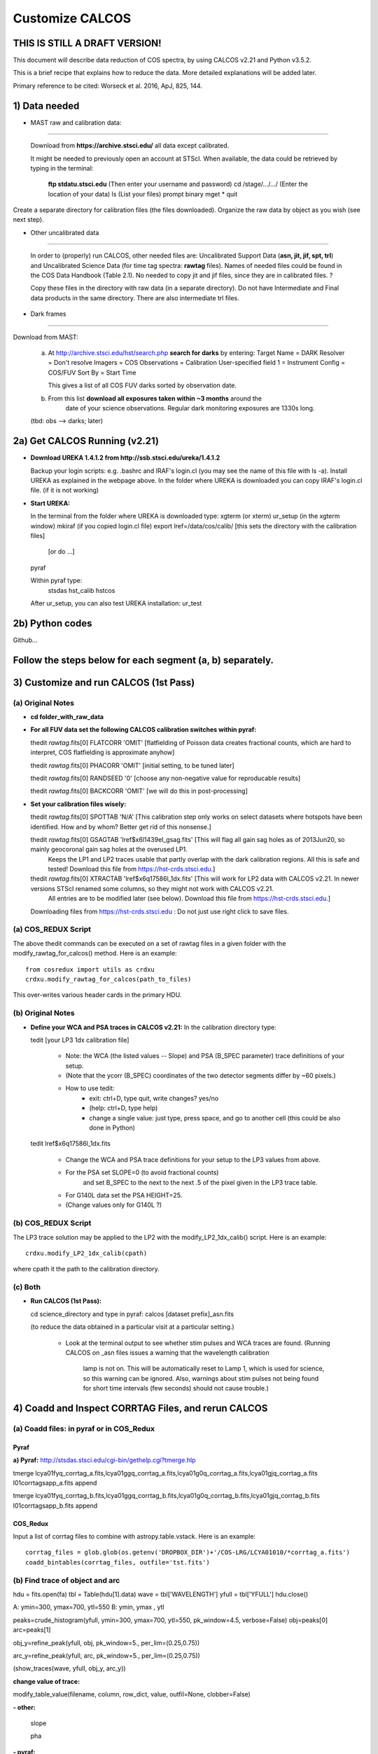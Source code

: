 .. highlight:: rest

****************
Customize CALCOS
****************


THIS IS STILL A DRAFT VERSION!
==============================




This document will describe data reduction of COS spectra, by using CALCOS v2.21 and Python v3.5.2.

This is a brief recipe that explains how to reduce the data. More detailed explanations will be added later.

Primary reference to be cited: Worseck et al. 2016, ApJ, 825, 144.



1) Data needed
==============

- MAST raw and calibration data:
------------------------------

  Download from **https://archive.stsci.edu/** all data except calibrated.

  It might be needed to previously open an account at STScI.
  When available, the data could be retrieved by typing in the terminal:
    **ftp stdatu.stsci.edu**        (Then enter your username and password)
    cd /stage/.../.../          (Enter the location of your data)
    ls                          (List your files)
    prompt
    binary
    mget *
    quit

Create a separate directory for calibration files (the files downloaded).
Organize the raw data by object as you wish (see next step).


- Other uncalibrated data
-----------------------

  In order to (properly) run CALCOS, other needed files are:
  Uncalibrated Support Data (**asn, jit, jif, spt, trl**) and Uncalibrated Science Data (for time tag spectra: **rawtag** files).
  Names of needed files could be found in the COS Data Handbook (Table 2.1).
  No needed to copy jit and jif files, since they are in calibrated files. ?

  Copy these files in the directory with raw data (in a separate directory).
  Do not have Intermediate and Final data products in the same directory.
  There are also intermediate trl files.

- Dark frames
-----------

Download from MAST:

  a) At http://archive.stsci.edu/hst/search.php **search for darks** by entering:
     Target Name = DARK
     Resolver = Don't resolve
     Imagers = COS
     Observations = Calibration
     User-specified field 1 = Instrument Config = COS/FUV
     Sort By = Start Time

     This gives a list of all COS FUV darks sorted by observation date.

  b) From this list **download all exposures taken within ~3 months** around the
      date of your science observations. Regular dark monitoring exposures are
      1330s long.

  (tbd: obs --> darks; later)


2a) Get CALCOS Running (v2.21)
==============================

- **Download UREKA 1.4.1.2 from http://ssb.stsci.edu/ureka/1.4.1.2**

  Backup your login scripts: e.g. .bashrc and IRAF's login.cl (you may see the name of this file with ls -a).
  Install UREKA as explained in the webpage above.
  In the folder where UREKA is downloaded you can copy IRAF's login.cl file. (if it is not working)

- **Start UREKA:**

  In the terminal from the folder where UREKA is downloaded type:
  xgterm (or xterm)
  ur_setup (in the xgterm window)
  mkiraf (if you copied login.cl file)
  export lref=/data/cos/calib/ [this sets the directory with the calibration files]
                               [or do ...]
  pyraf

  Within pyraf type:
     stsdas
     hst_calib
     hstcos

  After ur_setup, you can also test UREKA installation: ur_test


2b) Python codes
================

Github...



Follow the steps below for each segment (a, b) separately.
==========================================================

3) Customize and run CALCOS (1st Pass)
======================================

(a) Original Notes
------------------

- **cd folder_with_raw_data**

- **For all FUV data set the following CALCOS calibration switches within pyraf:**

  thedit *rawtag*.fits[0] FLATCORR 'OMIT' [flatfielding of Poisson data creates fractional counts, which are hard to interpret, COS flatfielding is approximate anyhow]

  thedit *rawtag*.fits[0] PHACORR 'OMIT'  [initial setting, to be tuned later]

  thedit *rawtag*.fits[0] RANDSEED '0'    [choose any non-negative value for reproducable results]

  thedit *rawtag*.fits[0] BACKCORR 'OMIT' [we will do this in post-processing]

- **Set your calibration files wisely:**

  thedit *rawtag*.fits[0] SPOTTAB 'N/A'   [This calibration step only works on select datasets where hotspots have been identified. How and by whom? Better get rid of this nonsense.]

  thedit *rawtag*.fits[0] GSAGTAB 'lref$x6l1439el_gsag.fits'  [This will flag all gain sag holes as of 2013Jun20, so mainly geocoronal gain sag holes at the overused LP1.
                                                               Keeps the LP1 and LP2 traces usable that partly overlap with the dark calibration regions. All this is safe and tested!
                                                               Download this file from https://hst-crds.stsci.edu.]

  thedit *rawtag*.fits[0] XTRACTAB 'lref$x6q17586l_1dx.fits'  [This will work for LP2 data with CALCOS v2.21. In newer versions STScI renamed some columns, so they might not work with CALCOS v2.21.
                                                               All entries are to be modified later (see below).
                                                               Download this file from https://hst-crds.stsci.edu.]

  Downloading files from https://hst-crds.stsci.edu :
  Do not just use right click to save files.

(a) COS_REDUX Script
--------------------

The above thedit commands can be executed on a set of rawtag files
in a given folder with the modify_rawtag_for_calcos() method.  Here is an example::

    from cosredux import utils as crdxu
    crdxu.modify_rawtag_for_calcos(path_to_files)

This over-writes various header cards in the primary HDU.

(b) Original Notes
------------------

- **Define your WCA and PSA traces in CALCOS v2.21:** In the calibration directory type:

  tedit [your LP3 1dx calibration file]

          - Note: the WCA (the listed values -- Slope) and PSA (B_SPEC parameter) trace definitions of your setup.
          - (Note that the ycorr (B_SPEC) coordinates of the two detector segments differ by ~60 pixels.)
          - How to use tedit:
                      - exit: ctrl+D, type quit, write changes? yes/no
                      - (help: ctrl+D, type help)
                      - change a single value: just type, press space, and go to another cell (this could be also done in Python)

  tedit lref$x6q17586l_1dx.fits

          - Change the WCA and PSA trace definitions for your setup to the LP3 values from above.
          - For the PSA set SLOPE=0 (to avoid fractional counts)
                        and set B_SPEC to the next to the next .5 of the pixel given in the LP3 trace table.
          - For G140L data set the PSA HEIGHT=25.
          - (Change values only for G140L ?)

(b) COS_REDUX Script
--------------------

The LP3 trace solution may be applied to the LP2 with the modify_LP2_1dx_calib() script.
Here is an example::

    crdxu.modify_LP2_1dx_calib(cpath)

where cpath it the path to the calibration directory.

(c) Both
--------

- **Run CALCOS (1st Pass):**

  cd science_directory and type in pyraf:
  calcos [dataset prefix]_asn.fits

  (to reduce the data obtained in a particular visit at a particular setting.)

          - Look at the terminal output to see whether stim pulses and WCA traces are found.
            (Running CALCOS on _asn files issues a warning that the wavelength calibration
             lamp is not on. This will be automatically reset to Lamp 1, which is used for
             science, so this warning can be ignored. Also, warnings about stim pulses not
             being found for short time intervals (few seconds) should not cause trouble.)






4) Coadd and Inspect CORRTAG Files, and rerun CALCOS
====================================================

(a) Coadd files: in pyraf or in COS_Redux
-----------------------------------------

Pyraf
+++++

**a) Pyraf:** http://stsdas.stsci.edu/cgi-bin/gethelp.cgi?tmerge.hlp

tmerge lcya01fyq_corrtag_a.fits,lcya01ggq_corrtag_a.fits,lcya01g0q_corrtag_a.fits,lcya01gjq_corrtag_a.fits l01corrtagsapp_a.fits append

tmerge lcya01fyq_corrtag_b.fits,lcya01ggq_corrtag_b.fits,lcya01g0q_corrtag_b.fits,lcya01gjq_corrtag_b.fits l01corrtagsapp_b.fits append


COS_Redux
+++++++++

Input a list of corrtag files to combine with astropy.table.vstack.
Here is an example::

    corrtag_files = glob.glob(os.getenv('DROPBOX_DIR')+'/COS-LRG/LCYA01010/*corrtag_a.fits')
    coadd_bintables(corrtag_files, outfile='tst.fits')




(b) Find trace of object and arc
--------------------------------

hdu = fits.open(fa)
tbl = Table(hdu[1].data)
wave = tbl['WAVELENGTH']
yfull = tbl['YFULL']
hdu.close()

A: ymin=300, ymax=700, ytl=550
B: ymin, ymax , ytl

peaks=crude_histogram(yfull, ymin=300, ymax=700, ytl=550, pk_window=4.5, verbose=False)
obj=peaks[0]
arc=peaks[1]

obj_y=refine_peak(yfull, obj, pk_window=5., per_lim=(0.25,0.75))

arc_y=refine_peak(yfull, arc, pk_window=5., per_lim=(0.25,0.75))

(show_traces(wave, yfull, obj_y, arc_y))


**change value of trace:**

modify_table_value(filename, column, row_dict, value, outfil=None, clobber=False)



**- other:**

  slope

  pha


**- pyraf:**

  thedit *rawtag*.fits[0] PHACORR 'PERFORM'

  delete

  calcos [dataset prefix]_asn.fits

  (stim pulses)


**- files**

**- Change the DQ_WGT column in the _x1d tables according to DQ**





5) Darks
========






6)







This document will describe how to install PYPIT.

Installing Dependencies
=======================
Though we have tried to keep the number of dependencies low,
there are a few packages that need to be installed (various python packages,
GSL, and linetools).

In general, we recommend that you use Anaconda for the majority
of these installations.

Detailed installation instructions are presented below:

Python Dependencies
-------------------

PYPIT depends on the following list of Python packages. 

We recommend that you use `Anaconda <https://www.continuum.io/downloads/>`_ to install and/or update these packages.

* `python <http://www.python.org/>`_ versions 2.7, or 3.3 or later
* `numpy <http://www.numpy.org/>`_ version 1.10 or later
* `astropy <http://www.astropy.org/>`_ version 1.1 or later
* `scipy <http://www.scipy.org/>`_ version 0.17 or later
* `matplotlib <http://matplotlib.org/>`_  version 1.4 or later
* `PyQT4 <https://wiki.python.org/moin/PyQt/>`_ version 4 (needed for linetools)
* `Ginga <https://ginga.readthedocs.io/en/latest/>`_ latest version (highly recommended; essentially required)
* `h5py <https://www.h5py.org/>`_ version 2.6 (for data I/O)
*  yaml -- On Python 3 (at least), you may need to install pyyaml

If you are using Anaconda, you can check the presence of these packages with::

	conda list "^python$|numpy|astropy$|scipy$|matplotlib|PyQT|ginga|yaml|h5py"

If the packages have been installed, this command should print out all the packages and their version numbers.  

If any of these packages are missing you can install them with a command like::

	conda install PyQT

If any of the packages are out of date, they can be updated with a command like::

	conda update scipy

Installing Linetools
--------------------
The latest version of `linetools <https://github.com/linetools/linetools/>`_ is
also required for PYPIT.
Linetools is a package designed for the analysis of 1-D spectra.
The installation steps for linetools are provided
`here <http://linetools.readthedocs.io/en/latest/install.html/>`_.

According to the linetools documentation page, "If you wish to have
full functionality of the GUIs and are using MacOSX, then you probably
need to change your backend from macosx to TkAgg in the matplotlibrc file."


GSL
---

GSL installation
++++++++++++++++

The package complies Cython code that links to gsl routines.
These must be installed on your system prior to PYPIT installation.
We recommend that if you need to install GSL that you use Anaconda,
e.g.::

    conda install -c https://conda.anaconda.org/asmeurer gsl

You are also required to point the ENVIRONMENTAL variable
GSL_PATH to the path above the lib/ and include/ directories
You may determine this path with::

    gsl-config --prefix

It is possible you will also need to set the
LD_LIBRARY_PATH environmental variable to the gsl lib directory,
e.g.::

    export LD_LIBRARY_PATH=/u/xavier/anaconda/lib

.. _GSLELCAPITAN:

GSL on Mac OSX El Capitan
+++++++++++++++++++++++++
.. warning::

	**The above method for installing GSL with Anaconda will not work
	if you are using Mac OSX El Capitan!**

The Mac OSX El Capitan operating system introduced
"Sytem Integrity Protection" (SIP), which restricts root access to as well
as the creation of symlinks in SIP-protected folders (ex: /usr, /bin etc).
The /Users folder, where Anaconda generally installs packages,
is also SIP-protected. This means that the relative paths produced by
some of our Cython code are interfered with by SIP and will cause PYPIT to crash.

Here are some hacks to make the anaconda installation work as
well as some alternate installation instructions:

**1) Replace relative paths in compiled Cython files with full path** 
::

	 #in this example, GSL is installed in '/Users/USERNAME/anaconda/lib/'
	 cd PYPIT/pypit/
	 install_name_tool -change "@rpath/./libgsl.0.dylib" "/Users/USERNAME/anaconda/lib/libgsl.0.dylib" arcyextract.so
	 install_name_tool -change "@rpath/./libgslcblas.0.dylib" "/Users/USERNAME/anaconda/lib/libgslcblas.0.dylib" arcyextract.so
	 install_name_tool -change "@rpath/./libgsl.0.dylib" "/Users/USERNAME/anaconda/lib/libgsl.0.dylib" arcytrace.so
	 install_name_tool -change "@rpath/./libgslcblas.0.dylib" "/Users/USERNAME/anaconda/lib/libgslcblas.0.dylib" arcytrace.so
	 install_name_tool -change "@rpath/./libgsl.0.dylib" "/Users/USERNAME/anaconda/lib/libgsl.0.dylib" arcycomb.so
	 install_name_tool -change "@rpath/./libgslcblas.0.dylib" "/Users/USERNAME/anaconda/lib/libgslcblas.0.dylib" arcycomb.so
	 install_name_tool -change "@rpath/./libgsl.0.dylib" "/Users/USERNAME/anaconda/lib/libgsl.0.dylib" arcyproc.so
	 install_name_tool -change "@rpath/./libgslcblas.0.dylib" "/Users/USERNAME/anaconda/lib/libgslcblas.0.dylib" arcyproc.so
	 install_name_tool -change "@rpath/./libgsl.0.dylib" "/Users/USERNAME/anaconda/lib/libgsl.0.dylib" arcyutils.so
	 install_name_tool -change "@rpath/./libgslcblas.0.dylib" "/Users/USERNAME/anaconda/lib/libgslcblas.0.dylib" arcyutils.so
	 install_name_tool -change "@rpath/./libgsl.0.dylib" "/Users/USERNAME/anaconda/lib/libgsl.0.dylib" arcyarc.so
	 install_name_tool -change "@rpath/./libgslcblas.0.dylib" "/Users/USERNAME/anaconda/lib/libgslcblas.0.dylib" arcyarc.so
	 

**2) Disable System Integrity Protection**

This is a last resort solution and we do not
recommend it due to security concerns. Instructions for how
to do this can be
found `here <https://www.quora.com/How-do-I-turn-off-the-rootless-in-OS-X-El-Capitan-10-11/>`_.


**3) Install GSL with Homebrew instead of Anaconda**

Since `Homebrew <http://brew.sh/>`_ installs programs in /usr/local , which is not SIP protected, this should work without additional hacks.::

  brew install gsl

in which case the ``GSL_PATH`` variable should be set to ``/usr/local/Cellar/gsl/1.16/``, where ``1.16`` might have to
be replaced with whatever version number you have installed.

Since Homebrew installs programs in /usr/local , which is not
SIP protected, this should work without additional hacks.


Installing PYPIT
================

We recommend that you grab the code from github::

	#go to the directory where you would like to install PYPIT.
	git clone https://github.com/PYPIT/PYPIT.git

From there, you can build and install either with install or develop, e.g.::

	cd PYPIT
	python setup.py develop

or::

	cd PYPIT
	python setup.py install

This should compile all the necessary Cython files, etc.

Tests
=====
In order to assess whether PYPIT has been properly installed,
we suggest you run the following tests:

1. Ensure run_pypit works
-------------------------
Go to a directory outside of the PYPIT directory (e.g. your home directory),
then type run_pypit.::

	cd
	run_pypit


2. Run the PYPIT unit tests
---------------------------

Enter the PYPIT directory and do::

    python setup.py test


3. Try the test suite
---------------------
We have provided a suite of tests that you can download and run via this Repo:
`TestSuite <https://github.com/PYPIT/PYPIT-development-suite>`_

It can be installed as follows::

	# we suggest installing this in the directory above PYPIT
	git clone https://github.com/PYPIT/PYPIT-development-suite.git

To run the test::

	cd PYPIT-development-suite
	./pypit_test all

.. note::

	pypit_test can also take the argument kast instead of all. 


The test takes a while to run but should run without issue if all the packages have been properly installed. 


**If you installed GSL with anaconda, a common error from running ./pypit_test all is:**

|[BUG]     :: There appears to be a bug on Line 7 of arproc.py with error:

| dlopen(/Users/USERNAME/software/PYPIT/pypit/arcyextract.so, 2): Library not loaded: @rpath/./libgsl.0.dylib

| Referenced from: /Users/USERNAME/software/PYPIT/pypit/arcyextract.so


**To fix this bug:**

a) Make sure GSL_PATH and LD_LIBRARY_PATH are defined in your .bashrc or .tcshrc file and that the appropriate rc file has been sourced

b) If that does not work, check out :ref:`GSLELCAPITAN`.
